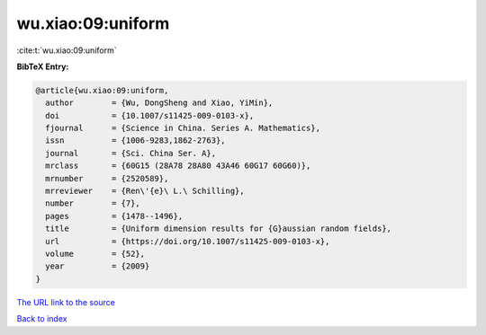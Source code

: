 wu.xiao:09:uniform
==================

:cite:t:`wu.xiao:09:uniform`

**BibTeX Entry:**

.. code-block:: bibtex

   @article{wu.xiao:09:uniform,
     author        = {Wu, DongSheng and Xiao, YiMin},
     doi           = {10.1007/s11425-009-0103-x},
     fjournal      = {Science in China. Series A. Mathematics},
     issn          = {1006-9283,1862-2763},
     journal       = {Sci. China Ser. A},
     mrclass       = {60G15 (28A78 28A80 43A46 60G17 60G60)},
     mrnumber      = {2520589},
     mrreviewer    = {Ren\'{e}\ L.\ Schilling},
     number        = {7},
     pages         = {1478--1496},
     title         = {Uniform dimension results for {G}aussian random fields},
     url           = {https://doi.org/10.1007/s11425-009-0103-x},
     volume        = {52},
     year          = {2009}
   }

`The URL link to the source <https://doi.org/10.1007/s11425-009-0103-x>`__


`Back to index <../By-Cite-Keys.html>`__
